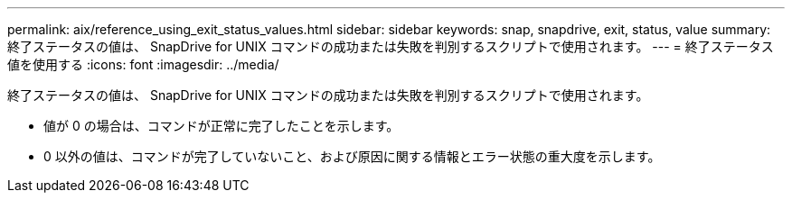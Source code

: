 ---
permalink: aix/reference_using_exit_status_values.html 
sidebar: sidebar 
keywords: snap, snapdrive, exit, status, value 
summary: 終了ステータスの値は、 SnapDrive for UNIX コマンドの成功または失敗を判別するスクリプトで使用されます。 
---
= 終了ステータス値を使用する
:icons: font
:imagesdir: ../media/


[role="lead"]
終了ステータスの値は、 SnapDrive for UNIX コマンドの成功または失敗を判別するスクリプトで使用されます。

* 値が 0 の場合は、コマンドが正常に完了したことを示します。
* 0 以外の値は、コマンドが完了していないこと、および原因に関する情報とエラー状態の重大度を示します。

